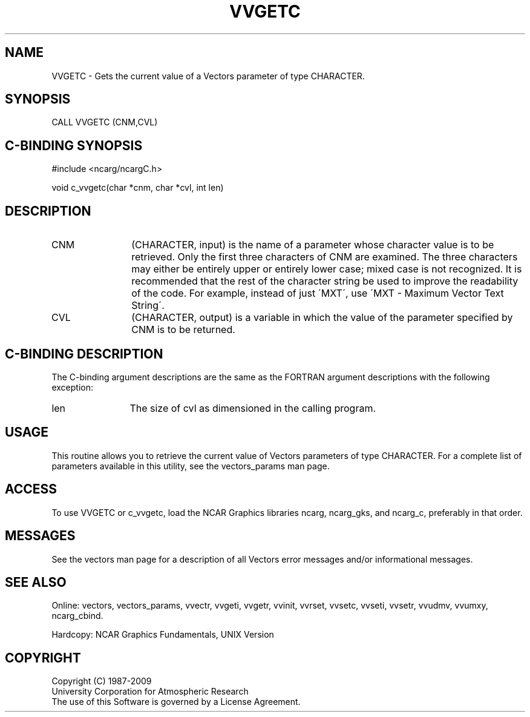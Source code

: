.TH VVGETC 3NCARG "April 1993" UNIX "NCAR GRAPHICS"
.na
.nh
.SH NAME
VVGETC - Gets the current value of a Vectors parameter of type
CHARACTER.
.SH SYNOPSIS
CALL VVGETC (CNM,CVL) 
.SH C-BINDING SYNOPSIS
#include <ncarg/ncargC.h>
.sp
void c_vvgetc(char *cnm, char *cvl, int len)
.SH DESCRIPTION 
.IP CNM 12
(CHARACTER, input) is the name of a parameter whose character value is
to be retrieved. Only the first three characters of CNM are examined.
The three characters may either be entirely upper or entirely lower
case; mixed case is not recognized. It is recommended that the rest of
the character string be used to improve the readability of the code.
For example, instead of just \'MXT\', use \'MXT - Maximum Vector Text
String\'.
.IP CVL 12
(CHARACTER, output) is a variable in which the value of the parameter
specified by CNM is to be returned.
.SH C-BINDING DESCRIPTION
The C-binding argument descriptions are the same as the FORTRAN
argument descriptions with the following exception:
.sp
.IP len 12
The size of cvl as dimensioned in the calling program.
.SH USAGE
This routine allows you to retrieve the current value of Vectors
parameters of type CHARACTER. For a complete list of parameters
available in this utility, see the vectors_params man page.
.SH ACCESS
To use VVGETC or c_vvgetc, load the NCAR Graphics libraries ncarg, ncarg_gks,
and ncarg_c, preferably in that order.  
.SH MESSAGES
See the vectors man page for a description of all Vectors error
messages and/or informational messages.
.SH SEE ALSO
Online:
vectors,
vectors_params,
vvectr,
vvgeti,
vvgetr,
vvinit,
vvrset,
vvsetc,
vvseti,
vvsetr,
vvudmv,
vvumxy,
ncarg_cbind.
.sp
Hardcopy:
NCAR Graphics Fundamentals, UNIX Version
.SH COPYRIGHT
Copyright (C) 1987-2009
.br
University Corporation for Atmospheric Research
.br
The use of this Software is governed by a License Agreement.
